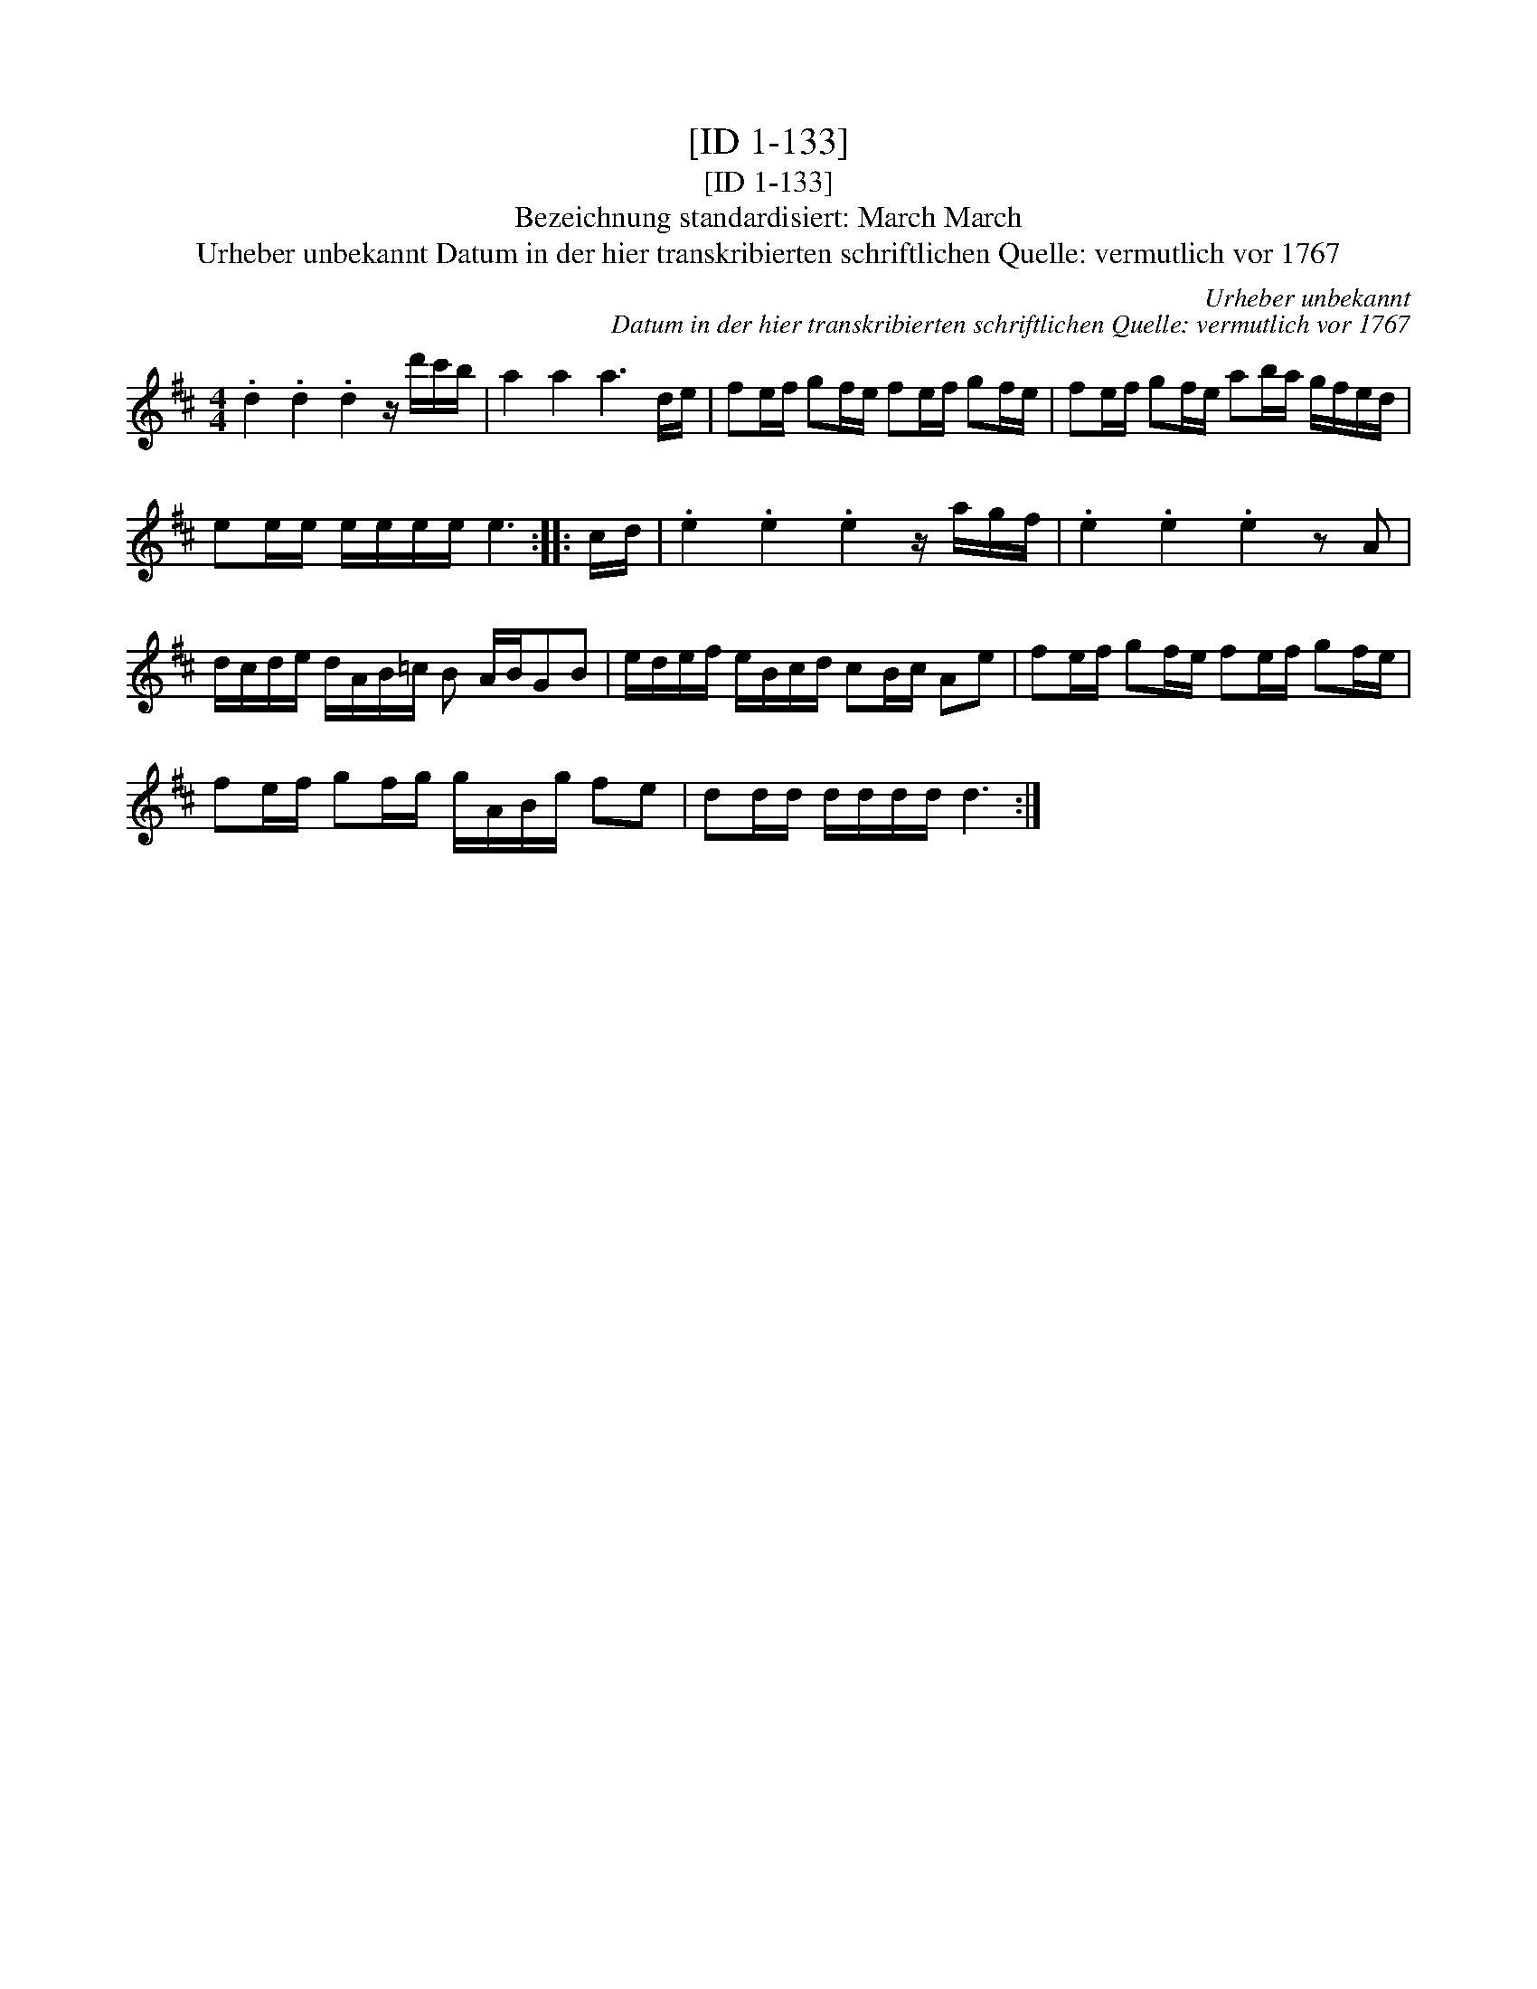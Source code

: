 X:1
T:[ID 1-133]
T:[ID 1-133]
T:Bezeichnung standardisiert: March March
T:Urheber unbekannt Datum in der hier transkribierten schriftlichen Quelle: vermutlich vor 1767
C:Urheber unbekannt
C:Datum in der hier transkribierten schriftlichen Quelle: vermutlich vor 1767
L:1/8
M:4/4
K:D
V:1 treble 
V:1
 .d2 .d2 .d2 z/ d'/c'/b/ | a2 a2 a3 d/e/ | fe/f/ gf/e/ fe/f/ gf/e/ | fe/f/ gf/e/ ab/a/ g/f/e/d/ | %4
 ee/e/ e/e/e/e/ e3 :: c/d/ | .e2 .e2 .e2 z/ a/g/f/ | .e2 .e2 .e2 z A | %8
 d/c/d/e/ d/A/B/=c/ B A/B/GB | e/d/e/f/ e/B/c/d/ cB/c/ Ae | fe/f/ gf/e/ fe/f/ gf/e/ | %11
 fe/f/ gf/g/ g/A/B/g/ fe | dd/d/ d/d/d/d/ d3 :| %13

